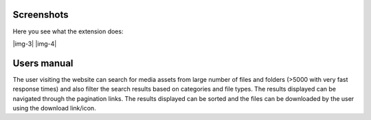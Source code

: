 ﻿.. include:: Images.txt

.. ==================================================
.. FOR YOUR INFORMATION
.. --------------------------------------------------
.. -*- coding: utf-8 -*- with BOM.

.. ==================================================
.. DEFINE SOME TEXTROLES
.. --------------------------------------------------
.. role::   underline
.. role::   typoscript(code)
.. role::   ts(typoscript)
   :class:  typoscript
.. role::   php(code)


Screenshots
-----------

Here you see what the extension does:

|img-3| |img-4|


Users manual
------------

The user visiting the website can search for media assets from large
number of files and folders (>5000 with very fast response times) and
also filter the search results based on categories and file types. The
results displayed can be navigated through the pagination links. The
results displayed can be sorted and the files can be downloaded by the
user using the download link/icon.

